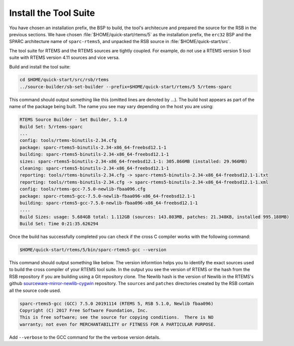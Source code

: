 .. SPDX-License-Identifier: CC-BY-SA-4.0

.. Copyright (C) 2019 embedded brains GmbH
.. Copyright (C) 2019 Sebastian Huber
.. Copyright (C) 2020 Chris Johns

.. _QuickStartTools:

Install the Tool Suite
======================

You have chosen an installation prefix, the BSP to build, the tool's
architecure and prepared the source for the RSB in the previous sections.  We
have chosen :file:`$HOME/quick-start/rtems/5` as the installation prefix, the
``erc32`` BSP and the SPARC architecture name of ``sparc-rtems5``, and unpacked
the RSB source in :file:`$HOME/quick-start/src`.

The tool suite for RTEMS and the RTEMS sources are tightly coupled.  For
example, do not use a RTEMS version 5 tool suite with RTEMS version 4.11
sources and vice versa.

Build and install the tool suite:

.. code-block:: none

    cd $HOME/quick-start/src/rsb/rtems
    ../source-builder/sb-set-builder --prefix=$HOME/quick-start/rtems/5 5/rtems-sparc

This command should output something like this (omitted lines are denoted by
...). The build host appears as part of the name of the package being
built. The name you see may vary depending on the host you are using:

.. code-block:: none

    RTEMS Source Builder - Set Builder, 5.1.0
    Build Set: 5/rtems-sparc
    ...
    config: tools/rtems-binutils-2.34.cfg
    package: sparc-rtems5-binutils-2.34-x86_64-freebsd12.1-1
    building: sparc-rtems5-binutils-2.34-x86_64-freebsd12.1-1
    sizes: sparc-rtems5-binutils-2.34-x86_64-freebsd12.1-1: 305.866MB (installed: 29.966MB)
    cleaning: sparc-rtems5-binutils-2.34-x86_64-freebsd12.1-1
    reporting: tools/rtems-binutils-2.34.cfg -> sparc-rtems5-binutils-2.34-x86_64-freebsd12.1-1.txt
    reporting: tools/rtems-binutils-2.34.cfg -> sparc-rtems5-binutils-2.34-x86_64-freebsd12.1-1.xml
    config: tools/rtems-gcc-7.5.0-newlib-fbaa096.cfg
    package: sparc-rtems5-gcc-7.5.0-newlib-fbaa096-x86_64-freebsd12.1-1
    building: sparc-rtems5-gcc-7.5.0-newlib-fbaa096-x86_64-freebsd12.1-1
    ....
    Build Sizes: usage: 5.684GB total: 1.112GB (sources: 143.803MB, patches: 21.348KB, installed 995.188MB)
    Build Set: Time 0:21:35.626294

Once the build has successfully completed you can check if the cross C compiler
works with the following command:

.. code-block:: none

    $HOME/quick-start/rtems/5/bin/sparc-rtems5-gcc --version

This command should output something like below.  The version informtion helps
you to identify the exact sources used to build the cross compiler of your
RTEMS tool suite.  In the output you see the version of RTEMS or the hash from
the RSB repository if you are building using a Git repository clone. The Newlib
hash is the version of Newlib in the RTEMS's github
`sourceware-mirror-newlib-cygwin
<https://github.com/RTEMS/sourceware-mirror-newlib-cygwin>`_ repository. The
``sources`` and ``patches`` directories created by the RSB contain all the
source code used.

.. code-block:: none

    sparc-rtems5-gcc (GCC) 7.5.0 20191114 (RTEMS 5, RSB 5.1.0, Newlib fbaa096)
    Copyright (C) 2017 Free Software Foundation, Inc.
    This is free software; see the source for copying conditions.  There is NO
    warranty; not even for MERCHANTABILITY or FITNESS FOR A PARTICULAR PURPOSE.



Add ``--verbose`` to the GCC command for the the verbose version details.
